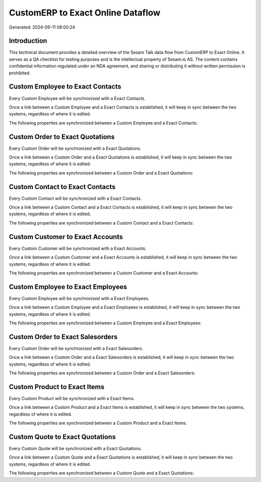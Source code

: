 ==================================
CustomERP to Exact Online Dataflow
==================================

Generated: 2024-09-11 08:00:24

Introduction
------------

This technical document provides a detailed overview of the Sesam Talk data flow from CustomERP to Exact Online. It serves as a QA checklist for testing purposes and is the intellectual property of Sesam.io AS. The content contains confidential information regulated under an NDA agreement, and sharing or distributing it without written permission is prohibited.

Custom Employee to Exact Contacts
---------------------------------
Every Custom Employee will be synchronized with a Exact Contacts.

Once a link between a Custom Employee and a Exact Contacts is established, it will keep in sync between the two systems, regardless of where it is edited.

The following properties are synchronized between a Custom Employee and a Exact Contacts:

.. list-table::
   :header-rows: 1

   * - Custom Employee Property
     - Exact Contacts Property
     - Exact Data Type


Custom Order to Exact Quotations
--------------------------------
Every Custom Order will be synchronized with a Exact Quotations.

Once a link between a Custom Order and a Exact Quotations is established, it will keep in sync between the two systems, regardless of where it is edited.

The following properties are synchronized between a Custom Order and a Exact Quotations:

.. list-table::
   :header-rows: 1

   * - Custom Order Property
     - Exact Quotations Property
     - Exact Data Type


Custom Contact to Exact Contacts
--------------------------------
Every Custom Contact will be synchronized with a Exact Contacts.

Once a link between a Custom Contact and a Exact Contacts is established, it will keep in sync between the two systems, regardless of where it is edited.

The following properties are synchronized between a Custom Contact and a Exact Contacts:

.. list-table::
   :header-rows: 1

   * - Custom Contact Property
     - Exact Contacts Property
     - Exact Data Type


Custom Customer to Exact Accounts
---------------------------------
Every Custom Customer will be synchronized with a Exact Accounts.

Once a link between a Custom Customer and a Exact Accounts is established, it will keep in sync between the two systems, regardless of where it is edited.

The following properties are synchronized between a Custom Customer and a Exact Accounts:

.. list-table::
   :header-rows: 1

   * - Custom Customer Property
     - Exact Accounts Property
     - Exact Data Type


Custom Employee to Exact Employees
----------------------------------
Every Custom Employee will be synchronized with a Exact Employees.

Once a link between a Custom Employee and a Exact Employees is established, it will keep in sync between the two systems, regardless of where it is edited.

The following properties are synchronized between a Custom Employee and a Exact Employees:

.. list-table::
   :header-rows: 1

   * - Custom Employee Property
     - Exact Employees Property
     - Exact Data Type


Custom Order to Exact Salesorders
---------------------------------
Every Custom Order will be synchronized with a Exact Salesorders.

Once a link between a Custom Order and a Exact Salesorders is established, it will keep in sync between the two systems, regardless of where it is edited.

The following properties are synchronized between a Custom Order and a Exact Salesorders:

.. list-table::
   :header-rows: 1

   * - Custom Order Property
     - Exact Salesorders Property
     - Exact Data Type


Custom Product to Exact Items
-----------------------------
Every Custom Product will be synchronized with a Exact Items.

Once a link between a Custom Product and a Exact Items is established, it will keep in sync between the two systems, regardless of where it is edited.

The following properties are synchronized between a Custom Product and a Exact Items:

.. list-table::
   :header-rows: 1

   * - Custom Product Property
     - Exact Items Property
     - Exact Data Type


Custom Quote to Exact Quotations
--------------------------------
Every Custom Quote will be synchronized with a Exact Quotations.

Once a link between a Custom Quote and a Exact Quotations is established, it will keep in sync between the two systems, regardless of where it is edited.

The following properties are synchronized between a Custom Quote and a Exact Quotations:

.. list-table::
   :header-rows: 1

   * - Custom Quote Property
     - Exact Quotations Property
     - Exact Data Type

